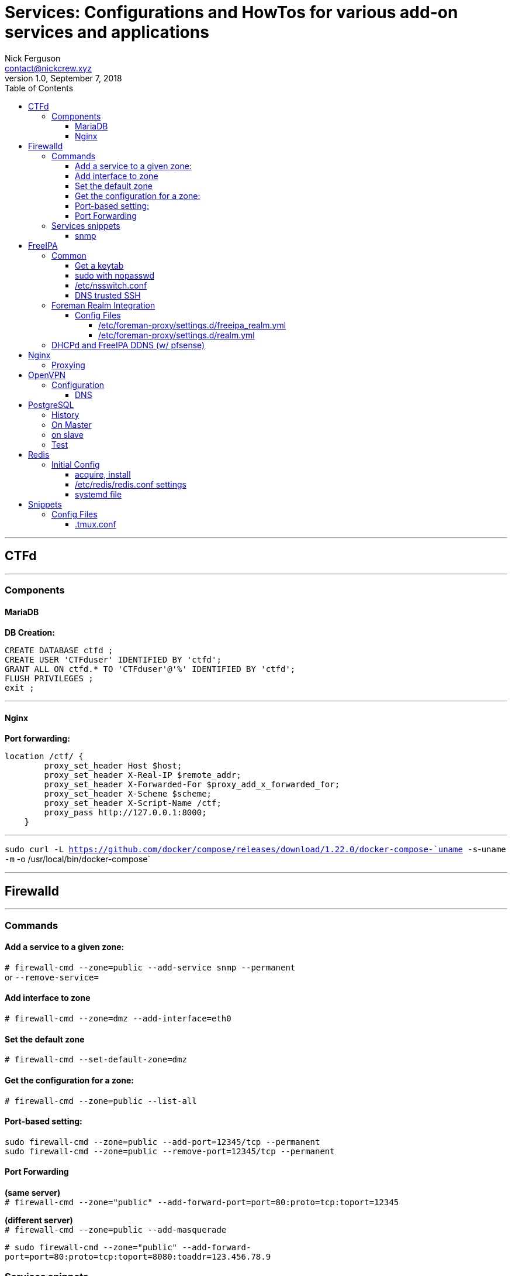 = Services: Configurations and HowTos for various add-on services and applications
Nick Ferguson <contact@nickcrew.xyz>
v1.0, September 7, 2018
:toc: left
:toclevels: 6
:source-highlighter: pygments

---

== CTFd
---
=== Components

==== MariaDB

*DB Creation:* +
[source,sql]
....
CREATE DATABASE ctfd ;
CREATE USER 'CTFduser' IDENTIFIED BY 'ctfd';
GRANT ALL ON ctfd.* TO 'CTFduser'@'%' IDENTIFIED BY 'ctfd';
FLUSH PRIVILEGES ;
exit ;
....

---

==== Nginx

*Port forwarding:* +
....
location /ctf/ {
        proxy_set_header Host $host;
        proxy_set_header X-Real-IP $remote_addr;
        proxy_set_header X-Forwarded-For $proxy_add_x_forwarded_for;
        proxy_set_header X-Scheme $scheme;
        proxy_set_header X-Script-Name /ctf;
        proxy_pass http://127.0.0.1:8000;
    }
....

---

`sudo curl -L https://github.com/docker/compose/releases/download/1.22.0/docker-compose-`uname -s`-`uname -m` -o /usr/local/bin/docker-compose` +

---
== Firewalld
---

=== Commands

==== Add a service to a given zone: +
`# firewall-cmd --zone=public --add-service snmp --permanent` +
or `--remove-service=` +

==== Add interface to zone
`# firewall-cmd --zone=dmz --add-interface=eth0` +

==== Set the default zone
`# firewall-cmd --set-default-zone=dmz` +

==== Get the configuration for a zone: +
`# firewall-cmd --zone=public --list-all` +

==== Port-based setting: +
`sudo firewall-cmd --zone=public --add-port=12345/tcp --permanent` +
`sudo firewall-cmd --zone=public --remove-port=12345/tcp --permanent` +

==== Port Forwarding

*(same server)* +
`# firewall-cmd --zone="public" --add-forward-port=port=80:proto=tcp:toport=12345` +

*(different server)* +
`# firewall-cmd --zone=public --add-masquerade` +

`# sudo firewall-cmd --zone="public" --add-forward-port=port=80:proto=tcp:toport=8080:toaddr=123.456.78.9` +



=== Services snippets

==== snmp
[source,xml]
....
<?xml version="1.0" encoding="utf-8"?>
<service>
  <short>SNMP</short>
  <description>SNMP protocol</description>
  <port protocol="udp" port="161"/>
</service>
....

---
== FreeIPA
---

=== Common

==== Get a keytab

[source,bash]
....
ipa-getkeytab -s freeipa.piggah.lan -p $SERVICE/freeipa.piggah.lan -k /etc/krb5.keytab
....

==== sudo with nopasswd
add `!authenticate` to sudo rule options +

'''''

==== /etc/nsswitch.conf
For sudo rules to be read from freeipa: +
`sudoers: file *sss*` +

==== DNS trusted SSH
__/etc/ssh/sshd_config__
`AuthorizedKeysCommand /usr/bin/sss_ssh_authorizedkeys`


=== Foreman Realm Integration

.Installation Commands
[source,bash]
....
#enrol foreman in ipa
    3 yum install ipa-admintools
    4 foreman-prepare-realm admin foreman-user
    5
    6 cp freeipa.keytab  /etc/foreman-proxy/freeipa.keytab
    7 chown foreman-proxy /etc/foreman-proxy/freeipa.keytab
    8     chmod 600 /etc/foreman-proxy/freeipa.keytab
    9
   10
   11 vi /etc/foreman-proxy/settings.d/realm.yml
   12 #enabled true
   13
   14 vi /etc/foreman-proxy/settings.d/realm_freeipa.yml
   15
   16 systemctl restart foreman-proxy
   17
   18
   19 chaned principal to admin@int.example.net ??
   20
   21 cp /etc/ipa/ca.crt /etc/pki/ca-trust/source/anchors/ipa.crt
   22 root@foreman:~# update-ca-trust enable
   23 root@foreman:~# update-ca-trust
   24
   25
   26
   27 #on ipa
   28 ipa hostgroup-add webservers
   29
   30
   31 #tried adding new host couldn't enrol in realm
   32
   33 #confirmed
   34 sudo -u foreman-proxy kinit -k -t /etc/foreman-proxy/freeipa.keytab foreman-user
   35
   36 #within freeipa dns added PTR Sync option

# Authentication for Kerberos-based Realms
:keytab_path: /etc/foreman-proxy/freeipa.keytab
:principal: foreman-user@INT.EXAMPLE.NET

:ipa_config: /etc/ipa/default.conf
# Remove from DNS when deleting the FreeIPA entry
:remove_dns: true

**ipa-getkeytab -p foreman-user@PIGGAH.LAN -k /root/keytest
....

==== Config Files

===== /etc/foreman-proxy/settings.d/freeipa_realm.yml
....
---
# Authentication for Kerberos-based Realms
:keytab_path: /etc/foreman-proxy/freeipa.keytab
:principal: foreman-user@PIGGAH.LAN

:ipa_config: /etc/ipa/default.conf
# Remove from DNS when deleting the FreeIPA entry
:remove_dns: true
....

===== /etc/foreman-proxy/settings.d/realm.yml

....
---
# Can be true, false, or http/https to enable just one of the protocols
:enabled: true

# Available providers:
#   realm_ad
#   realm_freeipa
:use_provider: realm_freeipa
....

'''''

=== DHCPd and FreeIPA DDNS (w/ pfsense)

....
Here is how to configure things:

BIND-side:

1. Open /etc/named.conf in a root editor
2. Insert a key like this:

key "dhcp-key" {
   algorithm   hmac-md5;
   secret   “base64_string_here=";
};

Where the string “dhcp-key” can be anything, but you should remember what you put in there.
The Secret is a base64 string, if you are slightly clueless about that, use: echo “yoursecrethere” | base64
and you will get your base64 string. Stick it in between the quotes and you’re good.

3. Next, log in to the IPA UI and go to the Zone you’d like to have DHCP dynamically push to.
4. Click settings and turn on “Dynamic update” if it’s not on already
5. Add an update policy, in this format:

grant dhcp-key wildcard * ANY;

This is rather insecure as you give anything that authenticates using the key called “dhcp-key” full update rights for all types on that zone.
So if you want to restrict it, do so as you please. I believe it at least wants A and AAAA records and probably TXT.

6. Click the update button and you are all set on this end. Note: if you want to have reverse lookups as well, you have to repeat step 5 for the reverse zone too!

pfSense-side:

1. In pfSense, go to the DHCP server page
2. Enable "Enable registration of DHCP client names in DNS.”
3. Enter the domain name of the zone you configured in IPA for dynamic updates
4. Enter the required fields (IP of the IPA server, the name (which is dhcp-key in this example) and the base64 string you generated
5. Press save and you’re good!
....

'''''

== Nginx
---
=== Proxying

Proxy to internal port using vhost

create vhost:

`$ vi /etc/nginx/sites-available/example.com`

....
server {
listen 80;
server_name example.com;
location / {
proxy_pass http://example.com:3000;
}
}
....

`$ ln -s /etc/nginx/sites-available/example.com /etc/nginx/sites-enabled/` +
`$ systemctl restart nginx` ***

---
== OpenVPN
---
=== Configuration

==== DNS

Local DNS Resolution

edit: `/etc/openvpn/server.conf` +
`push "dhcp-option DNS 192.168.1.1"` +

---
== PostgreSQL
---

=== History
[source,bash]
....
yum -y install postgresql-server postgresql-contrib
cd /usr/bin
./postgresql-setup initdb
   87  systemctl enable postgresql
   88  systemctl start postgresql
   89  systemctl status postgresql
   90  netstat -plntu
   91  ss -plntu
   92  su - postgres
   93  systemctl disable firewalld
   94  systemctl stop firewalld
   95  vi /etc/sysconfig/selinux
   96  cd /var/lib/
   97  ls
   98  cd pgsql/
   99  ls
  100  cd data/
  101  ls
  102  vi postgresql.conf
  mkdir -p archive
  110  chmod 700 archive/
  111  chown -R postgres:postgres archive/
  112  vi data/pg_hba.conf
  113  ip a sh
  114  vi data/pg_hba.conf
  115  systemctl restart postgresql
  116  journalctl -xe
  117  vi /var/lib/pgsql/data/postgresql.conf
  118  systemctl restart postgresql
  119  systemctl status postgresql
....

=== On Master

[source,bash]
....
listen_addresses = '192.168.50.200'
wal_level = hot_standby
synchronous_commit = local
archive_mode = on
 archive_command = 'cp %p /var/lib/pgsql/9.6/archive/%f'
 max_wal_senders = 2
 wal_keep_segments = 10
 synchronous_standby_names = 'pgslave01'
....

[source,bash]
....
mkdir -p /var/lib/pgsql/9.6/archive/
chmod 700 /var/lib/pgsql/9.6/archive/
chown -R postgres:postgres /var/lib/pgsql/9.6/archive/
....

`# vim pg_hba.conf` +
....
# Localhost
 host    replication     replica          127.0.0.1/8            md5

 # PostgreSQL Master IP address
 host    replication     replica          192.168.50.200/24            md5

 # PostgreSQL SLave IP address
 host    replication     replica          192.168.50.121/24            md
....

[source,bash]
....
su - postgres
createuser --replication -P replica
Enter New Password:
....

=== on slave
[source,bash]
....
82  systemctl stop postgresql
   83  cd /var/lib/pgsql/
   84  ls
   85  mv data/ data-backup
   86  mkdir -p data
   87  chmod 700 data
   88  chown -R postgres:postgres data
   89  su - postgres
....
`# vi /var/lib/pgsl/data/postgresql.conf` +
[source,bash]
....
listen_addresses = 192.168.50.121
hot_standy = on
....

`$ vi /var/lib/pgsl/data/recovery.conf` +
[source,bash]
....
tandby_mode = 'on'
primary_conninfo = 'host=192.168.50.200 port=5432 user=replica password=postgres application_name=pgslave01'
trigger_file = '/tmp/postgresql.trigger.5432'
....

`$ chmod 600 recovery.conf` +
`$ chown postgres:postgres recovery.conf` +

=== Test
on master:
....
psql -c "select application_name, state, sync_priority, sync_state from pg_stat_replication;"
psql -x -c "select * from pg_stat_replication;"
....

....
$ su - postgres
$ psql

CREATE TABLE replica_test (test varchar(100));
INSERT INTO replica_test VALUES ('rawr');
....
on replica: +
....
select * from replica_test;
....

---

== Redis
---

=== Initial Config

`sudo apt install build-essential tcl` +

==== acquire, install

`cd /tmp` +
`curl -O http://download.redis.io/redis-stable.tar.gz` +
`tar xvzf redis-stable.tar.gz` +

`cd /tmp/redis-stable` +
`make` +
`make test` +
`make install` +

==== /etc/redis/redis.conf settings

`makedir -p /etc/redis` +
`cp /tmp/redis-stable/redis.conf /etc/redis/redis.conf` +

Find these lines and change them to: +
`supervised systemd` +
`dir /var/lib/redis` +

To allow remote connections: +
`bind 0.0.0.0` +

'''''

==== systemd file

`vi /etc/systemd/system/redis.service` +

[source,bash]
....
[Unit]
Description=Redis In-Memory Data Store
After=network.target

[Service]
User=redis
Group=redis
ExecStart=/usr/local/bin/redis-server /etc/redis/redis.conf
ExecStop=/usr/local/bin/redis-cli shutdown
Restart=always

[Install]
WantedBy=multi-user.target
....

'''''

....
  adduser --system --group --no-create-home redis
  mkdir -p /var/lib/redis
  chown redis:redis /var/lib/redis
  chmod 770 /var/lib/redis
....

'''''

== Snippets
---
=== Config Files

==== .tmux.conf

'''''

.Sane Scrolling
....
bind -n WheelUpPane if-shell -F -t = "#{mouse_any_flag}" "send-keys -M" if -Ft= "#{pane_in_mode}" "send-keys -M" "select-pane -t=; copy-mode -e; send-keys -M"
....

....
bind -n WheelDownPane select-pane -t= \; send-keys -M
....

'''''

.vi-copy
....
unbind [
bind Escape copy-mode
unbind p
bind p paste-buffer
bind-key -t vi-copy 'v' begin-selection
bind-key -t vi-copy 'y' copy-selection
....

.Alternatively
....
bind-key -Tcopy-mode-vi 'v' send -X begin-selection
bind-key -Tcopy-mode-vi 'y' send -X copy-pipe-and-cancel 'xclip -in -selection clipboard'
....

'''''

.xclip (linux system clipboard) compatbility
....
 bind -t vi-copy Y copy-pipe 'xclip -in -selection clipboard'
....

'''''

